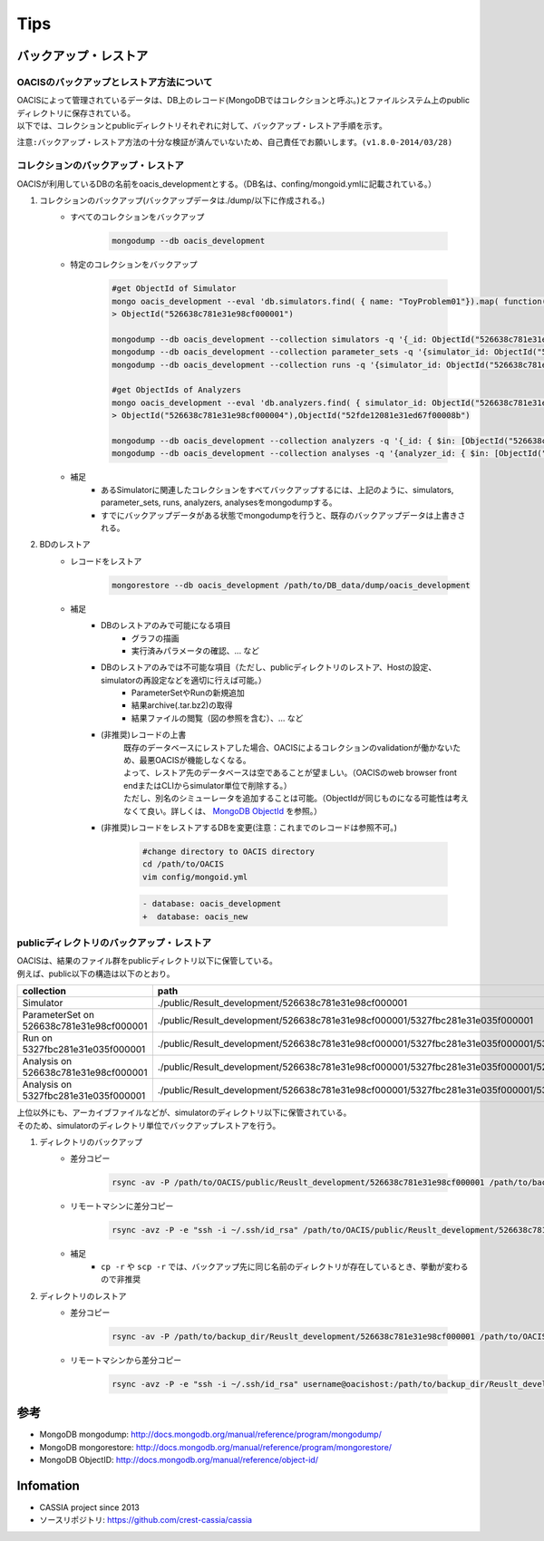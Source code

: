 ==========================================
Tips
==========================================

バックアップ・レストア
==========================

------------------------------------------
OACISのバックアップとレストア方法について
------------------------------------------
| OACISによって管理されているデータは、DB上のレコード(MongoDBではコレクションと呼ぶ。)とファイルシステム上のpublicディレクトリに保存されている。
| 以下では、コレクションとpublicディレクトリそれぞれに対して、バックアップ・レストア手順を示す。

``注意:バックアップ・レストア方法の十分な検証が済んでいないため、自己責任でお願いします。(v1.8.0-2014/03/28)``

------------------------------------------
コレクションのバックアップ・レストア
------------------------------------------
| OACISが利用しているDBの名前をoacis_developmentとする。（DB名は、confing/mongoid.ymlに記載されている。）

1. コレクションのバックアップ(バックアップデータは./dump/以下に作成される。)
    - すべてのコレクションをバックアップ

        .. code-block:: sh

          mongodump --db oacis_development

    - 特定のコレクションをバックアップ

        .. code-block:: sh

          #get ObjectId of Simulator
          mongo oacis_development --eval 'db.simulators.find( { name: "ToyProblem01"}).map( function(u) { return u._id; } )'
          > ObjectId("526638c781e31e98cf000001")
           
          mongodump --db oacis_development --collection simulators -q '{_id: ObjectId("526638c781e31e98cf000001")}'
          mongodump --db oacis_development --collection parameter_sets -q '{simulator_id: ObjectId("526638c781e31e98cf000001")}'
          mongodump --db oacis_development --collection runs -q '{simulator_id: ObjectId("526638c781e31e98cf000001")}'
          
          #get ObjectIds of Analyzers
          mongo oacis_development --eval 'db.analyzers.find( { simulator_id: ObjectId("526638c781e31e98cf000001")} ).map( function(u) { return u._id; } )'
          > ObjectId("526638c781e31e98cf000004"),ObjectId("52fde12081e31ed67f00008b")
          
          mongodump --db oacis_development --collection analyzers -q '{_id: { $in: [ObjectId("526638c781e31e98cf000004"),ObjectId("52fde12081e31ed67f00008b")]} }'
          mongodump --db oacis_development --collection analyses -q '{analyzer_id: { $in: [ObjectId("526638c781e31e98cf000004"),ObjectId("52fde12081e31ed67f00008b")]} }'

    -  補足
        - あるSimulatorに関連したコレクションをすべてバックアップするには、上記のように、simulators, parameter_sets, runs, analyzers, analysesをmongodumpする。
        - すでにバックアップデータがある状態でmongodumpを行うと、既存のバックアップデータは上書きされる。

2. BDのレストア
    - レコードをレストア

        .. code-block:: sh

          mongorestore --db oacis_development /path/to/DB_data/dump/oacis_development

    - 補足
        - DBのレストアのみで可能になる項目
            - グラフの描画
            - 実行済みパラメータの確認、... など
        - DBのレストアのみでは不可能な項目（ただし、publicディレクトリのレストア、Hostの設定、simulatorの再設定などを適切に行えば可能。）
            - ParameterSetやRunの新規追加
            - 結果archive(.tar.bz2)の取得
            - 結果ファイルの閲覧（図の参照を含む）、... など
        - (非推奨)レコードの上書
            | 既存のデータベースにレストアした場合、OACISによるコレクションのvalidationが働かないため、最悪OACISが機能しなくなる。
            | よって、レストア先のデータベースは空であることが望ましい。（OACISのweb browser front endまたはCLIからsimulator単位で削除する。）
            | ただし、別名のシミューレータを追加することは可能。（ObjectIdが同じものになる可能性は考えなくて良い。詳しくは、 `MongoDB ObjectId <http://docs.mongodb.org/manual/reference/object-id/>`_ を参照。）

        - (非推奨)レコードをレストアするDBを変更(注意：これまでのレコードは参照不可。)

            .. code-block:: sh

              #change directory to OACIS directory
              cd /path/to/OACIS
              vim config/mongoid.yml
        
            .. code-block:: diff

              - database: oacis_development
              +  database: oacis_new

------------------------------------------
publicディレクトリのバックアップ・レストア
------------------------------------------
| OACISは、結果のファイル群をpublicディレクトリ以下に保管している。
| 例えば、public以下の構造は以下のとおり。

=========================================  ===============================================================================================================================
collection                                 path
=========================================  ===============================================================================================================================
Simulator                                  ./public/Result_development/526638c781e31e98cf000001
ParameterSet on 526638c781e31e98cf000001   ./public/Result_development/526638c781e31e98cf000001/5327fbc281e31e035f000001
Run on 5327fbc281e31e035f000001            ./public/Result_development/526638c781e31e98cf000001/5327fbc281e31e035f000001/5327fbc281e31e035f000002
Analysis on 526638c781e31e98cf000001       ./public/Result_development/526638c781e31e98cf000001/5327fbc281e31e035f000001/526638c781e31e98cf000004
Analysis on 5327fbc281e31e035f000001       ./public/Result_development/526638c781e31e98cf000001/5327fbc281e31e035f000001/5327fbc281e31e035f000002/5327fbc681e31e6b8400000a
=========================================  ===============================================================================================================================

| 上位以外にも、アーカイブファイルなどが、simulatorのディレクトリ以下に保管されている。
| そのため、simulatorのディレクトリ単位でバックアップレストアを行う。

1. ディレクトリのバックアップ
    - 差分コピー

        .. code-block:: sh

          rsync -av -P /path/to/OACIS/public/Reuslt_development/526638c781e31e98cf000001 /path/to/backup_dir/Reuslt_development/

    - リモートマシンに差分コピー

        .. code-block:: sh

          rsync -avz -P -e "ssh -i ~/.ssh/id_rsa" /path/to/OACIS/public/Reuslt_development/526638c781e31e98cf000001 username@remotehost:/path/to/backup_dir/Reuslt_development/

    - 補足
        - ``cp -r`` や ``scp -r`` では、バックアップ先に同じ名前のディレクトリが存在しているとき、挙動が変わるので非推奨
2. ディレクトリのレストア
    - 差分コピー

        .. code-block:: sh

          rsync -av -P /path/to/backup_dir/Reuslt_development/526638c781e31e98cf000001 /path/to/OACIS/public/Reuslt_development/

    - リモートマシンから差分コピー

        .. code-block:: sh

          rsync -avz -P -e "ssh -i ~/.ssh/id_rsa" username@oacishost:/path/to/backup_dir/Reuslt_development/526638c781e31e98cf000001 /path/to/OACIS/public/Reuslt_development/


参考
==========================
* MongoDB mongodump: http://docs.mongodb.org/manual/reference/program/mongodump/
* MongoDB mongorestore: http://docs.mongodb.org/manual/reference/program/mongorestore/
* MongoDB ObjectID: http://docs.mongodb.org/manual/reference/object-id/

Infomation
==========================
* CASSIA project since 2013
* ソースリポジトリ: https://github.com/crest-cassia/cassia
